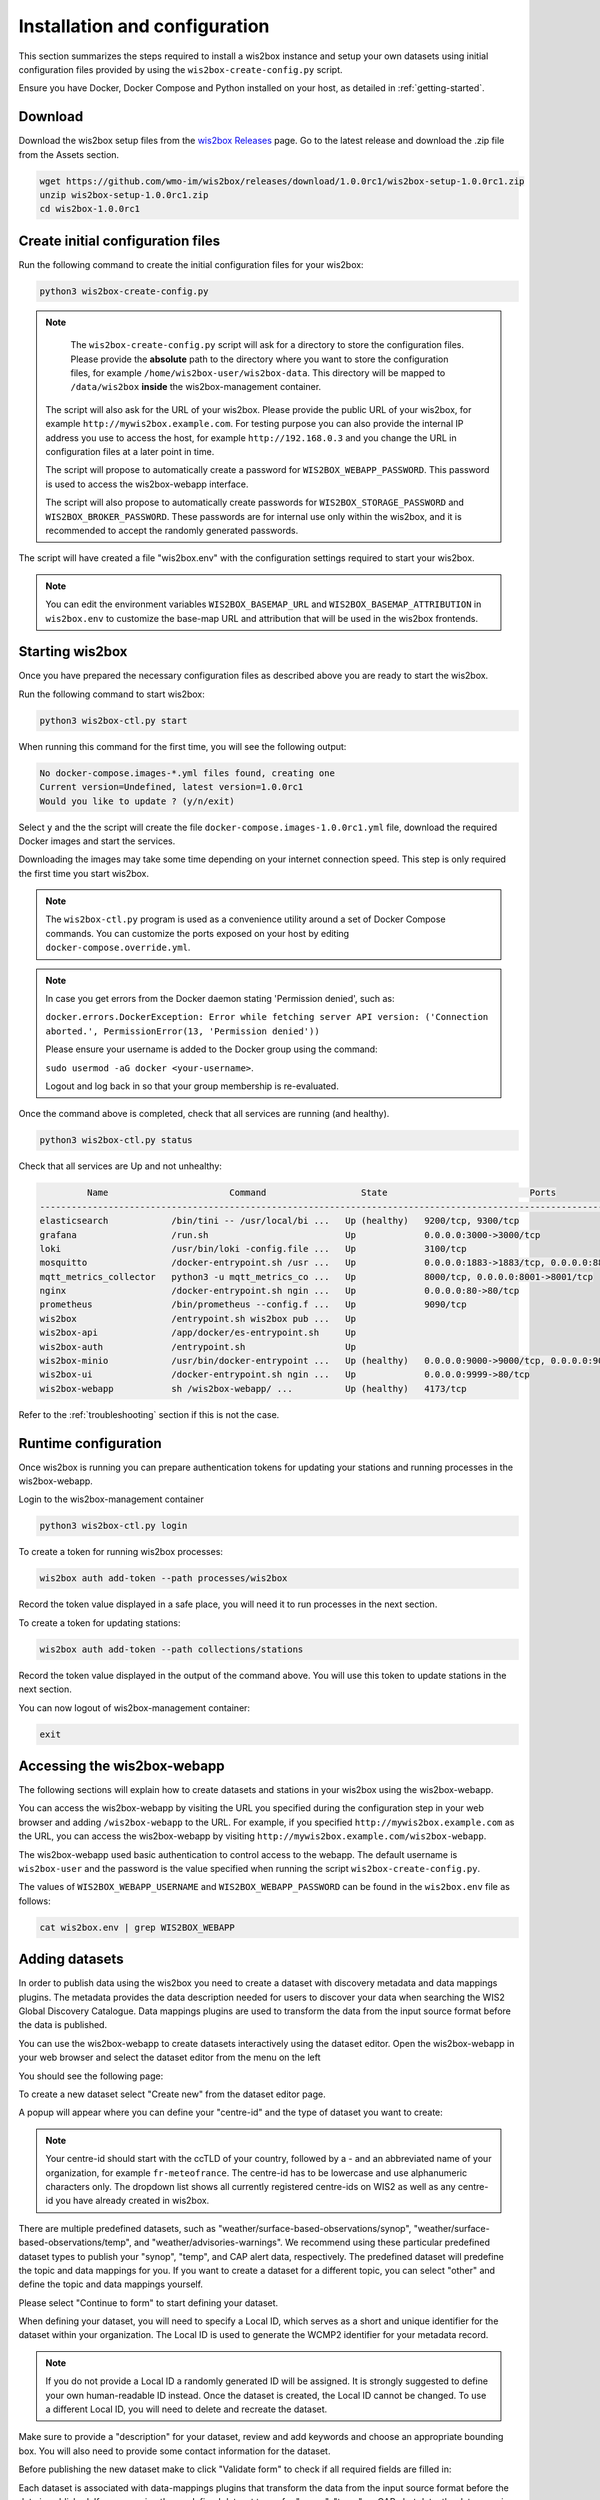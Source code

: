 .. _setup:

Installation and configuration
==============================

This section summarizes the steps required to install a wis2box instance and setup your own datasets using initial configuration files
provided by using the ``wis2box-create-config.py`` script.

Ensure you have Docker, Docker Compose and Python installed on your host, as detailed in :ref:`getting-started`.

Download
--------

Download the wis2box setup files from the `wis2box Releases`_ page.  Go to the latest release
and download the .zip file from the Assets section.

.. code-block:: bash

   wget https://github.com/wmo-im/wis2box/releases/download/1.0.0rc1/wis2box-setup-1.0.0rc1.zip
   unzip wis2box-setup-1.0.0rc1.zip
   cd wis2box-1.0.0rc1


Create initial configuration files
----------------------------------

Run the following command to create the initial configuration files for your wis2box:

.. code-block:: bash

   python3 wis2box-create-config.py

.. note::

    The ``wis2box-create-config.py`` script will ask for a directory to store the configuration files.
    Please provide the **absolute** path to the directory where you want to store the configuration files, for example ``/home/wis2box-user/wis2box-data``.
    This directory will be mapped to ``/data/wis2box`` **inside** the wis2box-management container.

   The script will also ask for the URL of your wis2box. Please provide the public URL of your wis2box, for example ``http://mywis2box.example.com``.
   For testing purpose you can also provide the internal IP address you use to access the host, for example ``http://192.168.0.3`` and you change the URL in configuration files at a later point in time.

   The script will propose to automatically create a password for ``WIS2BOX_WEBAPP_PASSWORD``. This password is used to access the wis2box-webapp interface.

   The script will also propose to automatically create passwords for ``WIS2BOX_STORAGE_PASSWORD`` and ``WIS2BOX_BROKER_PASSWORD``.
   These passwords are for internal use only within the wis2box, and it is recommended to accept the randomly generated passwords.

The script will have created a file "wis2box.env" with the configuration settings required to start your wis2box.

.. note::

   You can edit the environment variables ``WIS2BOX_BASEMAP_URL`` and ``WIS2BOX_BASEMAP_ATTRIBUTION``
   in ``wis2box.env`` to customize the base-map URL and attribution that will be used in the wis2box frontends.

Starting wis2box
----------------

Once you have prepared the necessary configuration files as described above you are ready to start the wis2box.

Run the following command to start wis2box:

.. code-block:: bash

   python3 wis2box-ctl.py start

When running this command for the first time, you will see the following output:

.. code-block:: bash

   No docker-compose.images-*.yml files found, creating one
   Current version=Undefined, latest version=1.0.0rc1
   Would you like to update ? (y/n/exit)

Select ``y`` and the the script will create the file ``docker-compose.images-1.0.0rc1.yml`` file, download the required Docker images and start the services.

Downloading the images may take some time depending on your internet connection speed. This step is only required the first time you start wis2box.

.. note::

   The ``wis2box-ctl.py`` program is used as a convenience utility around a set of Docker Compose commands.
   You can customize the ports exposed on your host by editing ``docker-compose.override.yml``.

.. note::

   In case you get errors from the Docker daemon stating 'Permission denied', such as:

   ``docker.errors.DockerException: Error while fetching server API version: ('Connection aborted.', PermissionError(13, 'Permission denied'))``

   Please ensure your username is added to the Docker group using the command:

   ``sudo usermod -aG docker <your-username>``.

   Logout and log back in so that your group membership is re-evaluated.


Once the command above is completed, check that all services are running (and healthy).

.. code-block:: bash

   python3 wis2box-ctl.py status

Check that all services are Up and not unhealthy:

.. code-block:: bash

            Name                       Command                  State                           Ports
   -----------------------------------------------------------------------------------------------------------------------
   elasticsearch            /bin/tini -- /usr/local/bi ...   Up (healthy)   9200/tcp, 9300/tcp
   grafana                  /run.sh                          Up             0.0.0.0:3000->3000/tcp
   loki                     /usr/bin/loki -config.file ...   Up             3100/tcp
   mosquitto                /docker-entrypoint.sh /usr ...   Up             0.0.0.0:1883->1883/tcp, 0.0.0.0:8884->8884/tcp
   mqtt_metrics_collector   python3 -u mqtt_metrics_co ...   Up             8000/tcp, 0.0.0.0:8001->8001/tcp
   nginx                    /docker-entrypoint.sh ngin ...   Up             0.0.0.0:80->80/tcp
   prometheus               /bin/prometheus --config.f ...   Up             9090/tcp
   wis2box                  /entrypoint.sh wis2box pub ...   Up
   wis2box-api              /app/docker/es-entrypoint.sh     Up
   wis2box-auth             /entrypoint.sh                   Up
   wis2box-minio            /usr/bin/docker-entrypoint ...   Up (healthy)   0.0.0.0:9000->9000/tcp, 0.0.0.0:9001->9001/tcp
   wis2box-ui               /docker-entrypoint.sh ngin ...   Up             0.0.0.0:9999->80/tcp
   wis2box-webapp           sh /wis2box-webapp/ ...          Up (healthy)   4173/tcp


Refer to the :ref:`troubleshooting` section if this is not the case.


Runtime configuration
---------------------

Once wis2box is running you can prepare authentication tokens for updating your stations and running processes in the wis2box-webapp.

Login to the wis2box-management container

.. code-block:: bash

   python3 wis2box-ctl.py login

To create a token for running wis2box processes:

.. code-block:: bash

   wis2box auth add-token --path processes/wis2box

Record the token value displayed in a safe place, you will need it to run processes in the next section.

To create a token for updating stations:

.. code-block:: bash

   wis2box auth add-token --path collections/stations

Record the token value displayed in the output of the command above. You will use this token to update stations in the next section.

You can now logout of wis2box-management container:

.. code-block:: bash

   exit

Accessing the wis2box-webapp
----------------------------

The following sections will explain how to create datasets and stations in your wis2box using the wis2box-webapp.

You can access the wis2box-webapp by visiting the URL you specified during the configuration step in your web browser and adding ``/wis2box-webapp`` to the URL.
For example, if you specified ``http://mywis2box.example.com`` as the URL, you can access the wis2box-webapp by visiting ``http://mywis2box.example.com/wis2box-webapp``.

The wis2box-webapp used basic authentication to control access to the webapp.  The default username is ``wis2box-user`` and the password is the value specified when running the script ``wis2box-create-config.py``.

The values of ``WIS2BOX_WEBAPP_USERNAME`` and ``WIS2BOX_WEBAPP_PASSWORD`` can be found in the ``wis2box.env`` file as follows:

.. code-block:: bash

   cat wis2box.env | grep WIS2BOX_WEBAPP


.. _adding-datasets:

Adding datasets
---------------

In order to publish data using the wis2box you need to create a dataset with discovery metadata and data mappings plugins. The metadata provides the data description needed for users to discover your data when searching the WIS2 Global Discovery Catalogue.
Data mappings plugins are used to transform the data from the input source format before the data is published.

You can use the wis2box-webapp to create datasets interactively using the dataset editor. Open the wis2box-webapp in your web browser and select the dataset editor from the menu on the left

You should see the following page:

.. image:: ../_static/wis2box-webapp-dataset_editor.png
  :width: 1000
  :alt: wis2box webapp dataset editor page

To create a new dataset select "Create new" from the dataset editor page.

A popup will appear where you can define your "centre-id" and the type of dataset you want to create:

.. image:: ../_static/wis2box-webapp-dataset_editor_continuetoform.png
  :width: 600
  :alt: wis2box webapp dataset editor page, continue to form

.. note::

   Your centre-id should start with the ccTLD of your country, followed by a - and an abbreviated name of your organization, for example ``fr-meteofrance``.
   The centre-id has to be lowercase and use alphanumeric characters only.
   The dropdown list shows all currently registered centre-ids on WIS2 as well as any centre-id you have already created in wis2box.

There are multiple predefined datasets, such as "weather/surface-based-observations/synop", "weather/surface-based-observations/temp", and "weather/advisories-warnings".
We recommend using these particular predefined dataset types to publish your "synop", "temp", and CAP alert data, respectively.
The predefined dataset will predefine the topic and data mappings for you.
If you want to create a dataset for a different topic, you can select "other" and define the topic and data mappings yourself.

Please select "Continue to form" to start defining your dataset.

When defining your dataset, you will need to specify a Local ID, which serves as a short and unique identifier for the dataset within your organization. The Local ID is used to generate the WCMP2 identifier for your metadata record.

.. image:: ../_static/wis2box-webapp-dataset_editor_local_id.png
  :width: 800
  :alt: wis2box webapp dataset editor page, localID

.. note::

   If you do not provide a Local ID a randomly generated ID will be assigned. It is strongly suggested to define your own human-readable ID instead. Once the dataset is created, the Local ID cannot be changed. To use a different Local ID, you will need to delete and recreate the dataset.

Make sure to provide a "description" for your dataset, review and add keywords and choose an appropriate bounding box.
You will also need to provide some contact information for the dataset.

Before publishing the new dataset make to click "Validate form" to check if all required fields are filled in:

.. image:: ../_static/wis2box-webapp-dataset_editor_validateform.png
  :width: 1000
  :alt: wis2box webapp dataset editor page, validate form

Each dataset is associated with data-mappings plugins that transform the data from the input source format before the data is published.
If you are using the predefined dataset types for "synop", "temp", or CAP alert data, the data mappings plugins will be predefined for you.
Otherwise, you will need to define the data mappings plugins for your dataset.

Finally, click "submit" to publish the dataset:

.. image:: ../_static/wis2box-webapp-dataset_editor_success.png
  :width: 800
  :alt: wis2box webapp dataset editor page, submit

.. note::

   You can also create datasets by defining MCF files in the ``metadata/discovery`` directory in your wis2box host directory and publish them from the CLI.
   For more information on publishing datasets using MCF files, see the reference documentation.

Adding station metadata
-----------------------

The next step is to add station metadata to your wis2box. This can be done interactively using the wis2box-webapp or by bulk inserting stations from a CSV file.

Please note only data for stations that have been added to wis2box will be ingested and result in WIS2 notifications being published.

If you want to bulk insert station metadata from a CSV file, please refer to the `Bulk inserting stations from CSV`_ section.

The station editor can be accessed in the wis2box-webapp by selecting "Stations" from the menu on the left.

.. image:: ../_static/wis2box-webapp-stations.png
  :width: 800
  :alt: wis2box webapp stations page

Select "Create new" to start adding a new station.

You need to provide a WIGOS station identifier that will be used to import information about the station from OSCAR:

.. image:: ../_static/wis2box-webapp-stations-search.png
  :width: 800
  :alt: wis2box webapp station editor page, import station from OSCAR

You can search for the station in OSCAR by providing the WIGOS station identifier and clicking "search".
If the station is found a new form will be displayed with the station information.
If the station is not found you have the option to fill the station form manually.

Check the form for any missing information.
You will need to select a WIS2 topic you would like to associate the station with.
The station editor will show you the available topics to choose from based on the datasets you have created.
If you don't see the topic you want to associate the station with, you need to create a dataset for that topic first.

To store the station metadata  click "save" and provide the 'collections/stations' token you created in the previous section:

.. image:: ../_static/wis2box-webapp-stations-save.png
  :width: 800
  :alt: wis2box webapp station editor page, submit


Bulk inserting stations from CSV
--------------------------------

You can also bulk insert a set of stations from a CSV file, by defining the stations in ``mystations.csv`` in your wis2box host directory and running the following command:

.. code-block:: bash

   python3 wis2box-ctl.py login
   wis2box metadata station publish-collection --path /data/wis2box/mystations.csv --topic-hierarchy origin/a/wis2/mw-mw_met_centre-test/data/core/weather/surface-based-observations/synop

.. note::

   The ``path`` argument refers to the path of the CSV file within the wis2box-management container.
   The directory defined by WIS2BOX_HOST_DATADIR is mounted as /data/wis2box in the wis2box-management container.

   The ``topic-hierarchy`` argument refers to the WIS2 topic hierarchy you want to associate the stations with.

After doing a bulk insert please review the stations in wis2box-webapp to ensure the stations were imported correctly.

Next steps
----------

The next step is to prepare data ingestion into wis2box, see :ref:`data-ingest`.

.. _`wis2box Releases`: https://github.com/wmo-im/wis2box/releases
.. _`WIS2 topic hierarchy`: https://github.com/wmo-im/wis2-topic-hierarchy
.. _`OSCAR`: https://oscar.wmo.int/surface
.. _`top level domain of your country`: https://en.wikipedia.org/wiki/Country_code_top-level_domain
